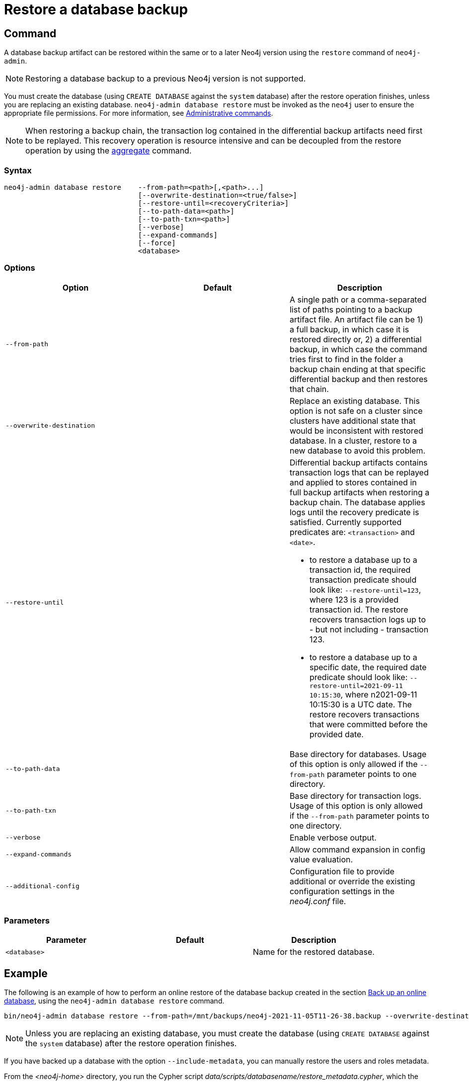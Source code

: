 :description: This section describes how to restore a database backup or an offline database in a live Neo4j deployment.
[role=enterprise-edition]
[[restore-backup]]
= Restore a database backup

[[restore-backup-command]]
== Command

A database backup artifact can be restored within the same or to a later Neo4j version using the `restore` command of `neo4j-admin`.

[NOTE]
====
Restoring a database backup to a previous Neo4j version is not supported.
====

You must create the database (using `CREATE DATABASE` against the `system` database) after the restore operation finishes, unless you are replacing an existing database.
`neo4j-admin database restore` must be invoked as the `neo4j` user to ensure the appropriate file permissions.
For more information, see xref:manage-databases/configuration.adoc#manage-databases-administration[Administrative commands].

[NOTE]
====
When restoring a backup chain, the transaction log contained in the differential backup artifacts need first to be replayed.
This recovery operation is resource intensive and can be decoupled from the restore operation by using the xref:backup-restore/aggregate.adoc[aggregate] command.
====

[[restore-backup-syntax]]
=== Syntax

[source,role=noheader]
----

neo4j-admin database restore    --from-path=<path>[,<path>...]
                                [--overwrite-destination=<true/false>]
                                [--restore-until=<recoveryCriteria>]
                                [--to-path-data=<path>]
                                [--to-path-txn=<path>]
                                [--verbose]
                                [--expand-commands]
                                [--force]
                                <database>
----

[[restore-backup-command-options]]
=== Options

[options="header",cols="m,m,a"]
|===
| Option
| Default
| Description

| --from-path
|
| A single path or a comma-separated list of paths pointing to a backup artifact file.
An artifact file can be 1) a full backup, in which case it is restored directly or, 2) a differential backup, in which case the command tries first to find in the folder a backup chain ending at that specific differential backup and then restores that chain.

| --overwrite-destination
|
| Replace an existing database.
This option is not safe on a cluster since clusters have additional state that would be inconsistent with restored database.
In a cluster, restore to a new database to avoid this problem.

| --restore-until
|
| Differential backup artifacts contains transaction logs that can be replayed and applied to stores contained in full backup artifacts when restoring a backup chain.
The database applies logs until the recovery predicate is satisfied.
Currently supported predicates are: `<transaction>` and `<date>`.

- to restore a database up to a transaction id, the required transaction predicate should look like:
`--restore-until=123`, where 123 is a provided
transaction id.
The restore recovers transaction logs up to - but not including - transaction 123.

- to restore a database up to a specific date, the required date predicate should look like:
`--restore-until=2021-09-11 10:15:30`, where n2021-09-11 10:15:30 is a UTC date.
The restore recovers transactions that were committed before the provided date.

| --to-path-data
|
| Base directory for databases.
Usage of this option is only allowed if the `--from-path` parameter points to one directory.

| --to-path-txn
|
| Base directory for transaction logs.
Usage of this option is only allowed if the `--from-path` parameter points to one directory.

| --verbose
|
| Enable verbose output.

| --expand-commands
|
| Allow command expansion in config value evaluation.

| --additional-config
|
| Configuration file to provide additional or override the existing configuration settings in the _neo4j.conf_ file.
|===

[[backup-backup-command-parameters]]
=== Parameters

[options="header",cols="m,m,a"]
|===
| Parameter
| Default
| Description

| <database>
|
| Name for the restored database.

|===

[[restore-backup-example]]
== Example

The following is an example of how to perform an online restore of the database backup created in the section xref:backup-restore/online-backup.adoc#online-backup-example[Back up an online database], using the `neo4j-admin database restore` command.

[source,shell]
----
bin/neo4j-admin database restore --from-path=/mnt/backups/neo4j-2021-11-05T11-26-38.backup --overwrite-destination neo4j
----

[NOTE]
====
Unless you are replacing an existing database, you must create the database (using `CREATE DATABASE` against the `system` database) after the restore operation finishes.
====

If you have backed up a database with the option `--include-metadata`, you can manually restore the users and roles metadata.

From the _<neo4j-home>_ directory, you run the Cypher script _data/scripts/databasename/restore_metadata.cypher_, which the `neo4j-admin database restore` command outputs, using xref:tools/cypher-shell.adoc[Cypher Shell]:

*Using `cat` (UNIX)*
[source, shell, role=nocopy noplay]
----
cat data/scripts/databasename/restore_metadata.cypher | bin/cypher-shell -u user -p password -a ip_address:port -d system --param "database => 'databasename'"
----

*Using `type` (Windows)*
[source, shell, role=nocopy noplay]
----
type data\scripts\databasename\restore_metadata.cypher | bin\cypher-shell.bat -u user -p password -a ip_address:port -d system --param "database => 'databasename'"
----

